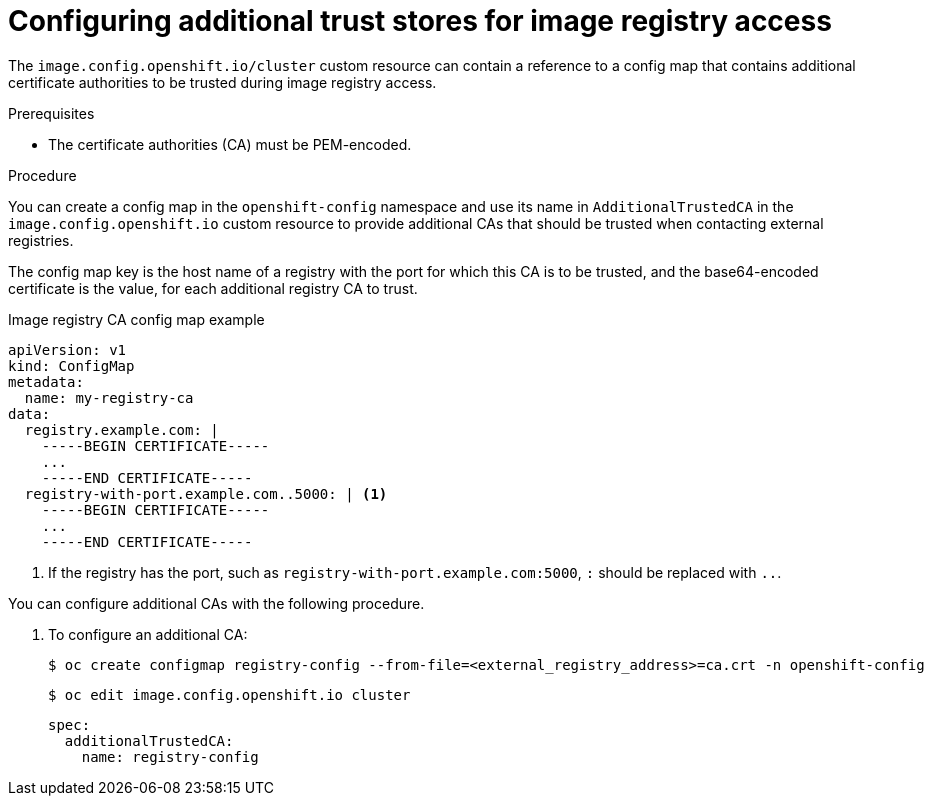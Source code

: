 // Module included in the following assemblies:
//
// * registry/configuring-registry-operator.adoc
// * openshift_images/image-configuration.adoc
// * post_installation_configuration/preparing-for-users.adoc

[id="images-configuration-cas_{context}"]
= Configuring additional trust stores for image registry access

The `image.config.openshift.io/cluster` custom resource can contain a reference to a config map that contains additional certificate authorities to be trusted during image registry access.

.Prerequisites
* The certificate authorities (CA) must be PEM-encoded.

.Procedure

You can create a config map in the `openshift-config` namespace and use its name in `AdditionalTrustedCA` in the `image.config.openshift.io` custom resource to provide additional CAs that should be trusted when contacting external registries.

The config map key is the host name of a registry with the port for which this CA is to be trusted, and the base64-encoded certificate is the value, for each additional registry CA to trust.

.Image registry CA config map example
[source,yaml]
----
apiVersion: v1
kind: ConfigMap
metadata:
  name: my-registry-ca
data:
  registry.example.com: |
    -----BEGIN CERTIFICATE-----
    ...
    -----END CERTIFICATE-----
  registry-with-port.example.com..5000: | <1>
    -----BEGIN CERTIFICATE-----
    ...
    -----END CERTIFICATE-----
----
<1>  If the registry has the port, such as `registry-with-port.example.com:5000`, `:` should be replaced with `..`.

You can configure additional CAs with the following procedure.

. To configure an additional CA:
+
[source,terminal]
----
$ oc create configmap registry-config --from-file=<external_registry_address>=ca.crt -n openshift-config
----
+
[source,terminal]
----
$ oc edit image.config.openshift.io cluster
----
+
[source,yaml]
----
spec:
  additionalTrustedCA:
    name: registry-config
----
